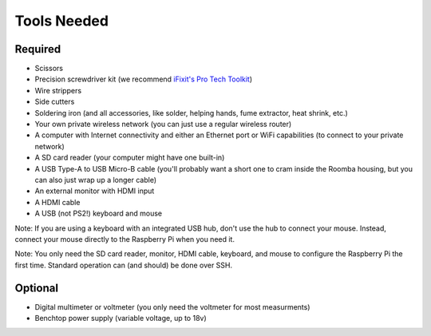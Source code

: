 Tools Needed
------------

Required
^^^^^^^^

- Scissors
- Precision screwdriver kit (we recommend `iFixit's Pro Tech Toolkit <https://www.ifixit.com/Store/Tools/Pro-Tech-Toolkit/IF145-307>`_)
- Wire strippers
- Side cutters
- Soldering iron (and all accessories, like solder, helping hands, fume extractor, heat shrink, etc.)
- Your own private wireless network (you can just use a regular wireless router)
- A computer with Internet connectivity and either an Ethernet port or WiFi capabilities (to connect to your private network)
- A SD card reader (your computer might have one built-in)
- A USB Type-A to USB Micro-B cable (you'll probably want a short one to cram inside the Roomba housing, but you can also just wrap up a longer cable)
- An external monitor with HDMI input
- A HDMI cable
- A USB (not PS2!) keyboard and mouse

Note: If you are using a keyboard with an integrated USB hub, don't use the hub to connect your mouse. Instead, connect your mouse directly to the Raspberry Pi when you need it.

Note: You only need the SD card reader, monitor, HDMI cable, keyboard, and mouse to configure the Raspberry Pi the first time. Standard operation can (and should) be done over SSH.

Optional
^^^^^^^^

- Digital multimeter or voltmeter (you only need the voltmeter for most measurments)
- Benchtop power supply (variable voltage, up to 18v)
